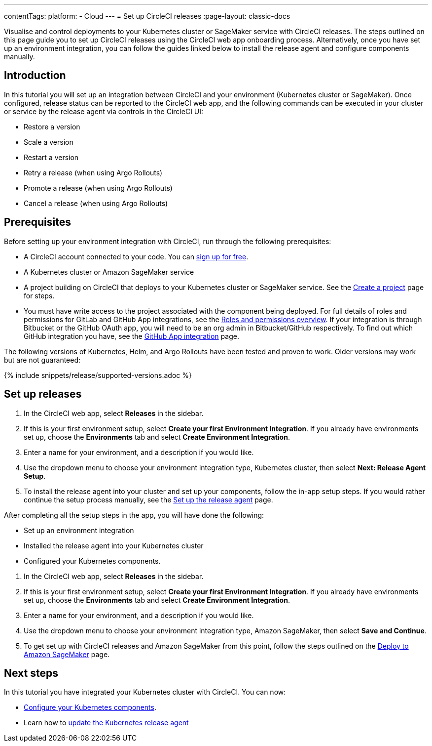 ---
contentTags:
  platform:
  - Cloud
---
= Set up CircleCI releases
:page-layout: classic-docs

:page-description: Tutorial outlining how to set up CircleCI releases, covering creating an environment integration, installing the release agent and creating components.
:icons: font
:experimental:

Visualise and control deployments to your Kubernetes cluster or SageMaker service with CircleCI releases. The steps outlined on this page guide you to set up CircleCI releases using the CircleCI web app onboarding process. Alternatively, once you have set up an environment integration, you can follow the guides linked below to install the release agent and configure components manually.

[#introduction]
== Introduction

In this tutorial you will set up an integration between CircleCI and your environment (Kubernetes cluster or SageMaker). Once configured, release status can be reported to the CircleCI web app, and the following commands can be executed in your cluster or service by the release agent via controls in the CircleCI UI:

* Restore a version
* Scale a version
* Restart a version
* Retry a release (when using Argo Rollouts)
* Promote a release (when using Argo Rollouts)
* Cancel a release (when using Argo Rollouts)

[#prerequisites]
== Prerequisites

Before setting up your environment integration with CircleCI, run through the following prerequisites:

* A CircleCI account connected to your code. You can link:https://circleci.com/signup/[sign up for free].
* A Kubernetes cluster or Amazon SageMaker service
* A project building on CircleCI that deploys to your Kubernetes cluster or SageMaker service. See the xref:../create-project#[Create a project] page for steps.
* You must have write access to the project associated with the component being deployed. For full details of roles and permissions for GitLab and GitHub App integrations, see the xref:../roles-and-permissions-overview.adoc#[Roles and permissions overview]. If your integration is through Bitbucket or the GitHub OAuth app, you will need to be an org admin in Bitbucket/GitHub respectively. To find out which GitHub integration you have, see the xref:../github-apps-integration.adoc#[GitHub App integration] page.

The following versions of Kubernetes, Helm, and Argo Rollouts have been tested and proven to work. Older versions may work but are not guaranteed:

{% include snippets/release/supported-versions.adoc %}

== Set up releases

[.tab.environmentintegration.Kubernetes_cluster]
--
. In the CircleCI web app, select **Releases** in the sidebar.
. If this is your first environment setup, select btn:[Create your first Environment Integration]. If you already have environments set up, choose the **Environments** tab and select btn:[Create Environment Integration].
. Enter a name for your environment, and a description if you would like.
. Use the dropdown menu to choose your environment integration type, Kubernetes cluster, then select btn:[Next: Release Agent Setup].
. To install the release agent into your cluster and set up your components, follow the in-app setup steps. If you would rather continue the setup process manually, see the xref:set-up-the-release-agent#[Set up the release agent] page.

After completing all the setup steps in the app, you will have done the following:

* Set up an environment integration
* Installed the release agent into your Kubernetes cluster
* Configured your Kubernetes components.
--

[.tab.environmentintegration.Amazon_SageMaker]
--
. In the CircleCI web app, select **Releases** in the sidebar.
. If this is your first environment setup, select btn:[Create your first Environment Integration]. If you already have environments set up, choose the **Environments** tab and select btn:[Create Environment Integration].
. Enter a name for your environment, and a description if you would like.
. Use the dropdown menu to choose your environment integration type, Amazon SageMaker, then select btn:[Save and Continue].
. To get set up with CircleCI releases and Amazon SageMaker from this point, follow the steps outlined on the xref:../deploy-to-amazon-sagemaker#[Deploy to Amazon SageMaker] page.
--

[#next-steps]
== Next steps

In this tutorial you have integrated your Kubernetes cluster with CircleCI. You can now:

* xref:configure-your-kubernetes-components#[Configure your Kubernetes components].
* Learn how to xref:update-the-kubernetes-release-agent#[update the Kubernetes release agent]
